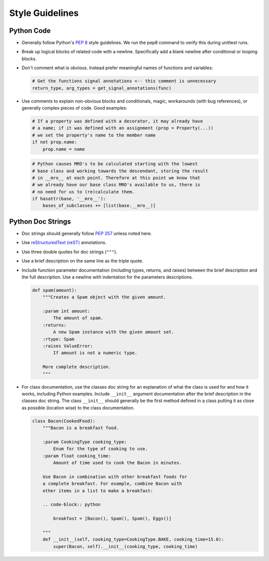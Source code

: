 ================
Style Guidelines
================

Python Code
-----------

* Generally follow Python's :pep:`8` style guidelines. We run the
  pep8 command to verify this during unittest runs.

* Break up logical blocks of related code with a newline. Specifically add a
  blank newline after conditional or looping blocks.
* Don't comment what is obvious. Instead prefer meaningful names of functions
  and variables:

  .. code:: python

        # Get the functions signal annotations <-- this comment is unnecessary
        return_type, arg_types = get_signal_annotations(func)

* Use comments to explain non-obvious blocks and conditionals, magic,
  workarounds (with bug references), or generally complex pieces of code.
  Good examples:

  .. code:: python

        # If a property was defined with a decorator, it may already have
        # a name; if it was defined with an assignment (prop = Property(...))
        # we set the property's name to the member name
        if not prop.name:
            prop.name = name

  .. code:: python

        # Python causes MRO's to be calculated starting with the lowest
        # base class and working towards the descendant, storing the result
        # in __mro__ at each point. Therefore at this point we know that
        # we already have our base class MRO's available to us, there is
        # no need for us to (re)calculate them.
        if hasattr(base, '__mro__'):
            bases_of_subclasses += [list(base.__mro__)]


Python Doc Strings
------------------

* Doc strings should generally follow
  :pep:`257` unless noted here.
* Use `reStructuredText (reST) <https://www.sphinx-doc.org/en/master/usage/restructuredtext/>`__
  annotations.
* Use three double quotes for doc strings (``"""``).
* Use a brief description on the same line as the triple quote.
* Include function parameter documentation (including types, returns, and
  raises) between the brief description and the full description. Use a
  newline with indentation for the parameters descriptions.

  .. code:: python

        def spam(amount):
            """Creates a Spam object with the given amount.

            :param int amount:
                The amount of spam.
            :returns:
                A new Spam instance with the given amount set.
            :rtype: Spam
            :raises ValueError:
                If amount is not a numeric type.

            More complete description.
            """

* For class documentation, use the classes doc string for an explanation of
  what the class is used for and how it works, including Python examples.
  Include ``__init__`` argument documentation after the brief description in
  the classes doc string. The class ``__init__`` should generally be the first
  method defined in a class putting it as close as possible (location wise) to
  the class documentation.

  .. code:: python

        class Bacon(CookedFood):
            """Bacon is a breakfast food.

            :param CookingType cooking_type:
                Enum for the type of cooking to use.
            :param float cooking_time:
                Amount of time used to cook the Bacon in minutes.

            Use Bacon in combination with other breakfast foods for
            a complete breakfast. For example, combine Bacon with
            other items in a list to make a breakfast:

            .. code-block:: python

                breakfast = [Bacon(), Spam(), Spam(), Eggs()]

            """
            def __init__(self, cooking_type=CookingType.BAKE, cooking_time=15.0):
                super(Bacon, self).__init__(cooking_type, cooking_time)
